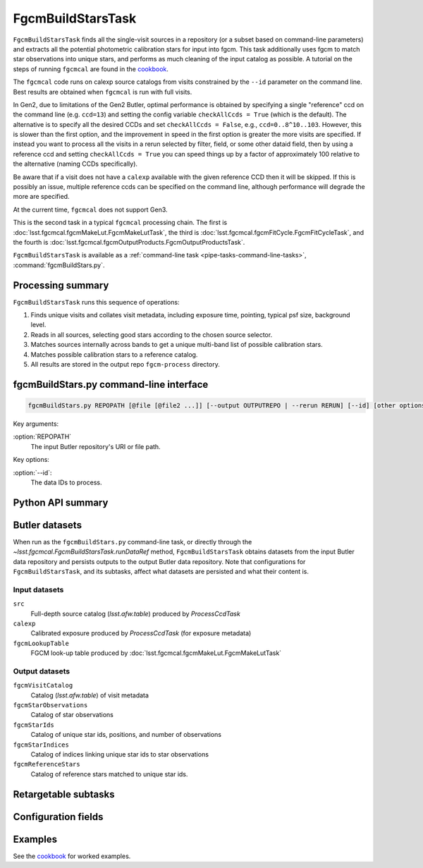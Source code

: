 .. lsst-task-topic:: lsst.fgcmcal.fgcmBuildStars.FgcmBuildStarsTask

##################
FgcmBuildStarsTask
##################

``FgcmBuildStarsTask`` finds all the single-visit sources in a repository (or a subset based on command-line parameters) and extracts all the potential photometric calibration stars for input into fgcm.  This task additionally uses fgcm to match star observations into unique stars, and performs as much cleaning of the input catalog as possible.  A tutorial on the steps of running ``fgcmcal`` are found in the `cookbook`_.

The ``fgcmcal`` code runs on calexp source catalogs from visits constrained by the ``--id`` parameter on the command line.  Best results are obtained when ``fgcmcal`` is run with full visits.

In Gen2, due to limitations of the Gen2 Butler, optimal performance is obtained by specifying a single "reference" ccd on the command line (e.g. ``ccd=13``) and setting the config variable ``checkAllCcds = True`` (which is the default).  The alternative is to specify all the desired CCDs and set ``checkAllCcds = False``, e.g., ``ccd=0..8^10..103``.  However, this is slower than the first option, and the improvement in speed in the first option is greater the more visits are specified.  If instead you want to process all the visits in a rerun selected by filter, field, or some other dataid field, then by using a reference ccd and setting ``checkAllCcds = True`` you can speed things up by a factor of approximately 100 relative to the alternative (naming CCDs specifically).

Be aware that if a visit does not have a ``calexp`` available with the given reference CCD then it will be skipped.  If this is possibly an issue, multiple reference ccds can be specified on the command line, although performance will degrade the more are specified.

At the current time, ``fgcmcal`` does not support Gen3.

This is the second task in a typical ``fgcmcal`` processing chain.  The first is :doc:`lsst.fgcmcal.fgcmMakeLut.FgcmMakeLutTask`, the third is :doc:`lsst.fgcmcal.fgcmFitCycle.FgcmFitCycleTask`, and the fourth is :doc:`lsst.fgcmcal.fgcmOutputProducts.FgcmOutputProductsTask`.

``FgcmBuildStarsTask`` is available as a :ref:`command-line task <pipe-tasks-command-line-tasks>`, :command:`fgcmBuildStars.py`.

.. _lsst.fgcmcal.fgcmBuildStars.FgcmBuildStarsTask-summary:

Processing summary
==================

.. If the task does not break work down into multiple steps, don't use a list.
.. Instead, summarize the computation itself in a paragraph or two.

``FgcmBuildStarsTask`` runs this sequence of operations:

#. Finds unique visits and collates visit metadata, including exposure time, pointing, typical psf size, background level.

#. Reads in all sources, selecting good stars according to the chosen source selector.

#. Matches sources internally across bands to get a unique multi-band list of possible calibration stars.

#. Matches possible calibration stars to a reference catalog.

#. All results are stored in the output repo ``fgcm-process`` directory.


.. _lsst.fgcmcal.fgcmBuildStars.FgcmBuildStarsTask-cli:

fgcmBuildStars.py command-line interface
========================================

.. code-block:: text

   fgcmBuildStars.py REPOPATH [@file [@file2 ...]] [--output OUTPUTREPO | --rerun RERUN] [--id] [other options]

Key arguments:

:option:`REPOPATH`
   The input Butler repository's URI or file path.

Key options:

:option:`--id`:
   The data IDs to process.

.. seealso::

   See :ref:`command-line-task-argument-reference` for details and additional options.

.. _lsst.fgcmcal.fgcmBuildStars.FgcmBuildStarsTask-api:

Python API summary
==================

.. lsst-task-api-summary:: lsst.fgcmcal.fgcmBuildStars.FgcmBuildStarsTask

.. _lsst.fgcmcal.fgcmBuildStars.FgcmBuildStarsTask-butler:

Butler datasets
===============

When run as the ``fgcmBuildStars.py`` command-line task, or directly through the `~lsst.fgcmcal.FgcmBuildStarsTask.runDataRef` method, ``FgcmBuildStarsTask`` obtains datasets from the input Butler data repository and persists outputs to the output Butler data repository.
Note that configurations for ``FgcmBuildStarsTask``, and its subtasks, affect what datasets are persisted and what their content is.

.. _lsst.fgcmcal.fgcmBuildStars.FgcmBuildStarsTask-butler-inputs:

Input datasets
--------------

``src``
    Full-depth source catalog (`lsst.afw.table`) produced by `ProcessCcdTask`
``calexp``
    Calibrated exposure produced by `ProcessCcdTask` (for exposure metadata)
``fgcmLookupTable``
    FGCM look-up table produced by :doc:`lsst.fgcmcal.fgcmMakeLut.FgcmMakeLutTask`

.. _lsst.fgcmcal.fgcmBuildStars.FgcmBuildStarsTask-butler-outputs:

Output datasets
---------------

``fgcmVisitCatalog``
    Catalog (`lsst.afw.table`) of visit metadata
``fgcmStarObservations``
    Catalog of star observations
``fgcmStarIds``
    Catalog of unique star ids, positions, and number of observations
``fgcmStarIndices``
    Catalog of indices linking unique star ids to star observations
``fgcmReferenceStars``
    Catalog of reference stars matched to unique star ids.

.. _lsst.fgcmcal.fgcmBuildStars.FgcmBuildStarsTask-subtasks:

Retargetable subtasks
=====================

.. lsst-task-config-subtasks:: lsst.fgcmcal.fgcmBuildStars.FgcmBuildStarsTask

.. _lsst.fgcmcal.fgcmBuildStars.FgcmBuildStarsTask-configs:

Configuration fields
====================

.. lsst-task-config-fields:: lsst.fgcmcal.fgcmBuildStars.FgcmBuildStarsTask

.. _lsst.fgcmcal.fgcmBuildStars.FgcmBuildStarsTask-examples:

Examples
========

See the `cookbook`_ for worked examples.

.. _cookbook: https://github.com/lsst/fgcmcal/tree/master/cookbook/
